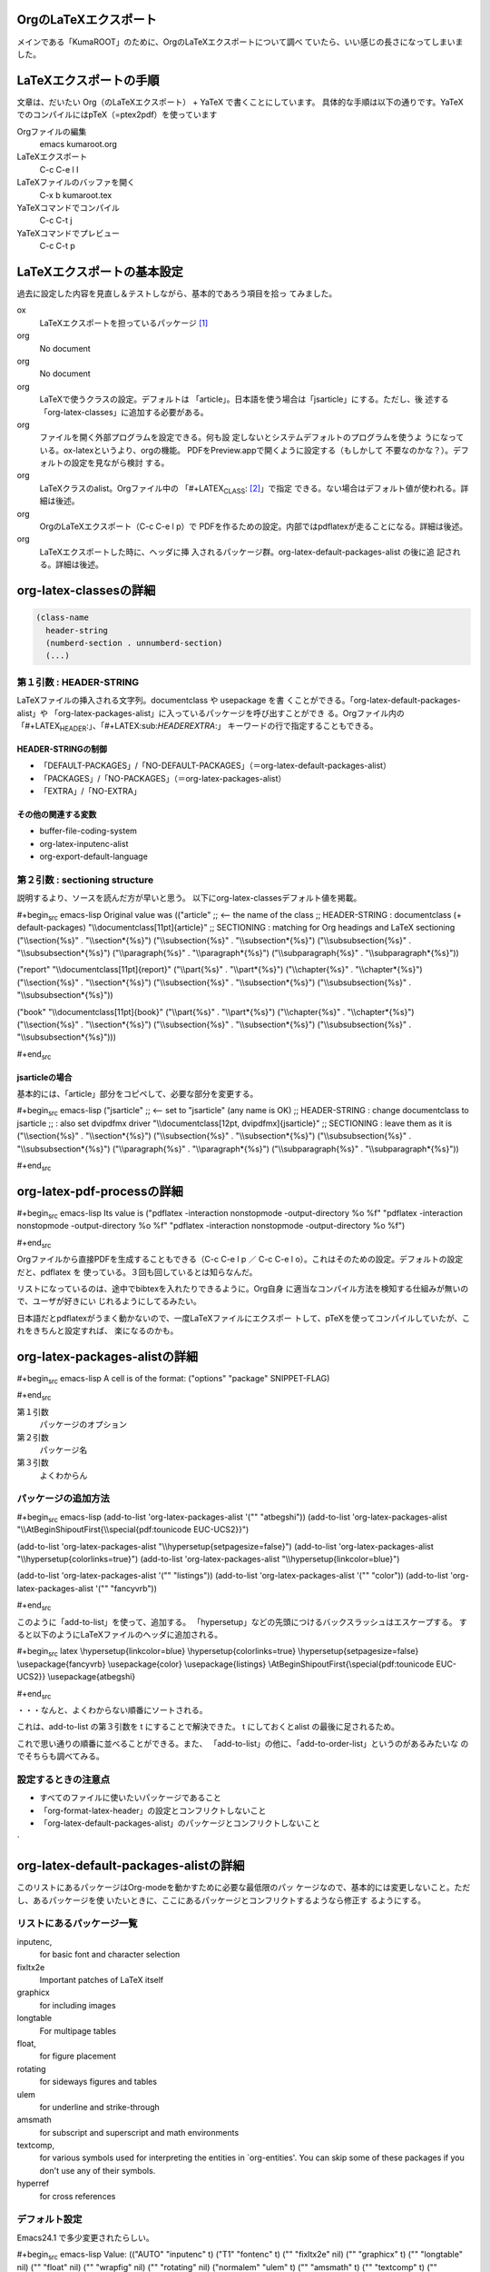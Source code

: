 OrgのLaTeXエクスポート
----------------------

メインである「KumaROOT」のために、OrgのLaTeXエクスポートについて調べ
ていたら、いい感じの長さになってしまいました。

LaTeXエクスポートの手順
-----------------------

文章は、だいたい Org（のLaTeXエクスポート） + YaTeX
で書くことにしています。
具体的な手順は以下の通りです。YaTeXでのコンパイルにはpTeX（=ptex2pdf）を使っています

Orgファイルの編集
    emacs kumaroot.org
LaTeXエクスポート
    C-c C-e l l
LaTeXファイルのバッファを開く
    C-x b kumaroot.tex
YaTeXコマンドでコンパイル
    C-c C-t j
YaTeXコマンドでプレビュー
    C-c C-t p

LaTeXエクスポートの基本設定
---------------------------

過去に設定した内容を見直し＆テストしながら、基本的であろう項目を拾っ
てみました。

ox
    LaTeXエクスポートを担っているパッケージ [1]_
org
    No document
org
    No document
org
    LaTeXで使うクラスの設定。デフォルトは
    「article」。日本語を使う場合は「jsarticle」にする。ただし、後
    述する「org-latex-classes」に追加する必要がある。
org
    ファイルを開く外部プログラムを設定できる。何も設
    定しないとシステムデフォルトのプログラムを使うよ
    うになっている。ox-latexというより、orgの機能。
    PDFをPreview.appで開くように設定する（もしかして
    不要なのかな？）。デフォルトの設定を見ながら検討 する。

org
    LaTeXクラスのalist。Orgファイル中の
    「#+LATEX\ :sub:`CLASS`: [2]_」で指定
    できる。ない場合はデフォルト値が使われる。詳細は後述。
org
    OrgのLaTeXエクスポート（C-c C-e l p）で
    PDFを作るための設定。内部ではpdflatexが走ることになる。詳細は後述。
org
    LaTeXエクスポートした時に、ヘッダに挿
    入されるパッケージ群。org-latex-default-packages-alist の後に追
    記される。詳細は後述。

org-latex-classesの詳細
-----------------------

.. code:: commonlisp

    (class-name
      header-string
      (numberd-section . unnumberd-section)
      (...)

第１引数 : HEADER-STRING
~~~~~~~~~~~~~~~~~~~~~~~~

LaTeXファイルの挿入される文字列。documentclass や usepackage を書
くことができる。「org-latex-default-packages-alist」や
「org-latex-packages-alist」に入っているパッケージを呼び出すことができ
る。Orgファイル内の「#+LATEX\ :sub:`HEADER`:」、「#+LATEX:sub:`HEADEREXTRA`:」
キーワードの行で指定することもできる。

HEADER-STRINGの制御
^^^^^^^^^^^^^^^^^^^

-  「DEFAULT-PACKAGES」/「NO-DEFAULT-PACKAGES」（＝org-latex-default-packages-alist）
-  「PACKAGES」/「NO-PACKAGES」（＝org-latex-packages-alist）
-  「EXTRA」/「NO-EXTRA」

その他の関連する変数
^^^^^^^^^^^^^^^^^^^^

-  buffer-file-coding-system
-  org-latex-inputenc-alist
-  org-export-default-language

第２引数 : sectioning structure
~~~~~~~~~~~~~~~~~~~~~~~~~~~~~~~

説明するより、ソースを読んだ方が早いと思う。
以下にorg-latex-classesデフォルト値を掲載。

#+begin\ :sub:`src` emacs-lisp Original value was (("article" ;; <-- the
name of the class ;; HEADER-STRING : documentclass (+ default-packages)
"\\\\documentclass[11pt]{article}" ;; SECTIONING : matching for Org
headings and LaTeX sectioning ("\\\\section{%s}" . "\\\\section\*{%s}")
("\\\\subsection{%s}" . "\\\\subsection\*{%s}") ("\\\\subsubsection{%s}"
. "\\\\subsubsection\*{%s}") ("\\\\paragraph{%s}" .
"\\\\paragraph\*{%s}") ("\\\\subparagraph{%s}" .
"\\\\subparagraph\*{%s}"))

("report" "\\\\documentclass[11pt]{report}" ("\\\\part{%s}" .
"\\\\part\*{%s}") ("\\\\chapter{%s}" . "\\\\chapter\*{%s}")
("\\\\section{%s}" . "\\\\section\*{%s}") ("\\\\subsection{%s}" .
"\\\\subsection\*{%s}") ("\\\\subsubsection{%s}" .
"\\\\subsubsection\*{%s}"))

("book" "\\\\documentclass[11pt]{book}" ("\\\\part{%s}" .
"\\\\part\*{%s}") ("\\\\chapter{%s}" . "\\\\chapter\*{%s}")
("\\\\section{%s}" . "\\\\section\*{%s}") ("\\\\subsection{%s}" .
"\\\\subsection\*{%s}") ("\\\\subsubsection{%s}" .
"\\\\subsubsection\*{%s}")))

#+end\ :sub:`src`

jsarticleの場合
^^^^^^^^^^^^^^^

基本的には、「article」部分をコピペして、必要な部分を変更する。

#+begin\ :sub:`src` emacs-lisp ("jsarticle" ;; <-- set to "jsarticle"
(any name is OK) ;; HEADER-STRING : change documentclass to jsarticle ;;
: also set dvipdfmx driver "\\\\documentclass[12pt,
dvipdfmx]{jsarticle}" ;; SECTIONING : leave them as it is
("\\\\section{%s}" . "\\\\section\*{%s}") ("\\\\subsection{%s}" .
"\\\\subsection\*{%s}") ("\\\\subsubsection{%s}" .
"\\\\subsubsection\*{%s}") ("\\\\paragraph{%s}" . "\\\\paragraph\*{%s}")
("\\\\subparagraph{%s}" . "\\\\subparagraph\*{%s}"))

#+end\ :sub:`src`

org-latex-pdf-processの詳細
---------------------------

#+begin\ :sub:`src` emacs-lisp Its value is ("pdflatex -interaction
nonstopmode -output-directory %o %f" "pdflatex -interaction nonstopmode
-output-directory %o %f" "pdflatex -interaction nonstopmode
-output-directory %o %f")

#+end\ :sub:`src`

Orgファイルから直接PDFを生成することもできる（C-c C-e l p ／ C-c C-e l
o）。これはそのための設定。デフォルトの設定だと、pdflatex を
使っている。３回も回しているとは知らなんだ。

リストになっているのは、途中でbibtexを入れたりできるように。Org自身
に適当なコンパイル方法を検知する仕組みが無いので、ユーザが好きにい
じれるようにしてるみたい。

日本語だとpdflatexがうまく動かないので、一度LaTeXファイルにエクスポー
トして、pTeXを使ってコンパイルしていたが、これをきちんと設定すれば、
楽になるのかも。

org-latex-packages-alistの詳細
------------------------------

#+begin\ :sub:`src` emacs-lisp A cell is of the format: ("options"
"package" SNIPPET-FLAG)

#+end\ :sub:`src`

第１引数
    パッケージのオプション
第２引数
    パッケージ名
第３引数
    よくわからん

パッケージの追加方法
~~~~~~~~~~~~~~~~~~~~

#+begin\ :sub:`src` emacs-lisp (add-to-list 'org-latex-packages-alist
'("" "atbegshi")) (add-to-list 'org-latex-packages-alist
"\\\\AtBeginShipoutFirst{\\\\special{pdf:tounicode EUC-UCS2}}")

(add-to-list 'org-latex-packages-alist
"\\\\hypersetup{setpagesize=false}") (add-to-list
'org-latex-packages-alist "\\\\hypersetup{colorlinks=true}")
(add-to-list 'org-latex-packages-alist "\\\\hypersetup{linkcolor=blue}")

(add-to-list 'org-latex-packages-alist '("" "listings")) (add-to-list
'org-latex-packages-alist '("" "color")) (add-to-list
'org-latex-packages-alist '("" "fancyvrb"))

#+end\ :sub:`src`

このように「add-to-list」を使って、追加する。
「hypersetup」などの先頭につけるバックスラッシュはエスケープする。
すると以下のようにLaTeXファイルのヘッダに追加される。

#+begin\ :sub:`src` latex \\hypersetup{linkcolor=blue}
\\hypersetup{colorlinks=true} \\hypersetup{setpagesize=false}
\\usepackage{fancyvrb} \\usepackage{color} \\usepackage{listings}
\\AtBeginShipoutFirst{\\special{pdf:tounicode EUC-UCS2}}
\\usepackage{atbegshi}

#+end\ :sub:`src`

・・・なんと、よくわからない順番にソートされる。

これは、add-to-list の第３引数を t にすることで解決できた。 t
にしておくとalist の最後に足されるため。

これで思い通りの順番に並べることができる。また、
「add-to-list」の他に、「add-to-order-list」というのがあるみたいな
のでそちらも調べてみる。

設定するときの注意点
~~~~~~~~~~~~~~~~~~~~

-  すべてのファイルに使いたいパッケージであること
-  「org-format-latex-header」の設定とコンフリクトしないこと
-  「org-latex-default-packages-alist」のパッケージとコンフリクトしないこと

\`

org-latex-default-packages-alistの詳細
--------------------------------------

このリストにあるパッケージはOrg-modeを動かすために必要な最低限のパッ
ケージなので、基本的には変更しないこと。ただし、あるパッケージを使
いたいときに、ここにあるパッケージとコンフリクトするようなら修正す
るようにする。

リストにあるパッケージ一覧
~~~~~~~~~~~~~~~~~~~~~~~~~~

inputenc,
    for basic font and character selection
fixltx2e
    Important patches of LaTeX itself
graphicx
    for including images
longtable
    For multipage tables
float,
    for figure placement
rotating
    for sideways figures and tables
ulem
    for underline and strike-through
amsmath
    for subscript and superscript and math environments
textcomp,
    for various symbols used for interpreting the entities in
    \`org-entities'. You can skip some of these packages if you don't
    use any of their symbols.
hyperref
    for cross references

デフォルト設定
~~~~~~~~~~~~~~

Emacs24.1 で多少変更されたらしい。

#+begin\ :sub:`src` emacs-lisp Value: (("AUTO" "inputenc" t) ("T1"
"fontenc" t) ("" "fixltx2e" nil) ("" "graphicx" t) ("" "longtable" nil)
("" "float" nil) ("" "wrapfig" nil) ("" "rotating" nil) ("normalem"
"ulem" t) ("" "amsmath" t) ("" "textcomp" t) ("" "marvosym" t) (""
"wasysym" t) ("" "amssymb" t) ("" "hyperref" nil) "\\\\tolerance=1000")

#+end\ :sub:`src`

org-format-latex-headerの詳細
-----------------------------

あとでちゃんと読もうかな。

Documentation:
~~~~~~~~~~~~~~

The document header used for processing LaTeX fragments. It is
imperative that this header make sure that no page number appears on the
page. The package defined in the variables
\`org-latex-default-packages-alist' and \`org-latex-packages-alist' will
either replace the placeholder "[PACKAGES]" in this header, or they will
be appended.Documentation: The document header used for processing LaTeX
fragments. It is imperative that this header make sure that no page
number appears on the page. The package defined in the variables
\`org-latex-default-packages-alist' and \`org-latex-packages-alist' will
either replace the placeholder "[PACKAGES]" in this header, or they will
be appended.

デフォルト値
~~~~~~~~~~~~

#+begin\ :sub:`src` emacs-lisp "\\\\documentclass{article}\\n
\\\\usepackage[usenames]{color}\\n [PACKAGES]\\n [DEFAULT-PACKAGES]\\n
\\\\pagestyle{empty} % do not remove\\n

% The settings below are copied from fullpage.sty\\n
\\\\setlength{\\\\textwidth}{\\\\paperwidth}\\n
\\\\addtolength{\\\\textwidth}{-3cm}\\n
\\\\setlength{\\\\oddsidemargin}{1.5cm}\\n
\\\\addtolength{\\\\oddsidemargin}{-2.54cm}\\n
\\\\setlength{\\\\evensidemargin}{\\\\oddsidemargin}\\n
\\\\setlength{\\\\textheight}{\\\\paperheight}\\n
\\\\addtolength{\\\\textheight}{-\\\\headheight}\\n
\\\\addtolength{\\\\textheight}{-\\\\headsep}\\n
\\\\addtolength{\\\\textheight}{-\\\\footskip}\\n
\\\\addtolength{\\\\textheight}{-3cm}\\n
\\\\setlength{\\\\topmargin}{1.5cm}\\n
\\\\addtolength{\\\\topmargin}{-2.54cm}"

#+end\ :sub:`src`

LaTeXエクスポートの再設定
-------------------------

基本設定の項目が分かったので、もう一度設定を見直してみます。

デフォルトの設定を確認する
--------------------------

org-latexの設定をすべてコメントアウトして、エクスポートしてみたとき
LaTeXファイルのヘッダは以下のようになっている。

#+begin\ :sub:`src` latex \\documentclass[11pt]{article}
\\usepackage[utf8]{inputenc} \\usepackage[T1]{fontenc}
\\usepackage{fixltx2e} \\usepackage{graphicx} \\usepackage{longtable}
\\usepackage{float} \\usepackage{wrapfig} \\usepackage{rotating}
\\usepackage[normalem]{ulem} \\usepackage{amsmath}
\\usepackage{textcomp} \\usepackage{marvosym} \\usepackage{wasysym}
\\usepackage{amssymb} \\usepackage{hyperref} \\tolerance=1000
\\author{Shota} \\date{\\today} \\title{\\LaTeX{} Export Test}
\\hypersetup{ pdfkeywords={}, pdfsubject={}, pdfcreator={Emacs 24.4.1
(Org mode 8.2.10)}}

\\begin{document}

\\maketitle \\tableofcontents

#+end\ :sub:`src`

このまま、YaTeX環境でのコンパイル（＝pTeX）は可能だが、
「dvipdfmx:warning:（error messages）」という警告がたくさんでる。
LaTeXファイルを開き、ドキュメントクラスのオプションでドライバを
dvipdfmxに指定するとこのエラーはでなくなる。

#+begin\ :sub:`src` latex \\documentclass[11pt, dvipdfmx]{article}

#+end\ :sub:`src`

直接出力（＝pdflatex）も試してみたが、「org-latex-compile: PDF file
./testing.pdf wasn't produced: [package error]」というログが
Messagesバッファに残り、うまくいってない。

org-latex-pdf-process を pTeXに変更する
---------------------------------------

#+begin\ :sub:`src` emacs-lisp (use-package ox-latex :config (setq
org-latex-pdf-process ("ptex2pdf -l -ot -synctex=1 -file-line-error"
"ptex2pdf -l -ot -synctex=1 -file-line-error" "ptex2pdf -l -ot
-synctex=1 -file-line-error" ) )

#+end\ :sub:`src`

「Warning: \`"ptex2pdf -l -ot -synctex=1 -file-line-error"' is a
malformed function」とう警告が表示され、そもそもの設定がうまくでき
ない。setq ではできんのか？後で調べる。

ドキュメントクラスにjsarticleを追加する
---------------------------------------

#+begin\ :sub:`src` latex \\documentclass[12pt, dvipdfmx]{jsarticle}

#+end\ :sub:`src`

文字サイズは少し大きく（＝12pt）して、ドライバには dvipdfmx を指定する。
sectioning については、article のデフォルトを使う。

#+begin\ :sub:`src` emacs-lisp (add-to-list 'org-latex-classes
'("jsarticle" "\\\\documentclass[dvipdfmx,12pt]{jsarticle}"
("\\\\section{%s}" . "\\\\section\*{%s}") ("\\\\subsection{%s}" .
"\\\\subsection\*{%s}") ("\\\\subsubsection{%s}" .
"\\\\subsubsection\*{%s}") ("\\\\paragraph{%s}" . "\\\\paragraph\*{%s}")
("\\\\subparagraph{%s}" . "\\\\subparagraph\*{%s}") ))

#+end\ :sub:`src`

ドキュメントクラスにjsbookを追加する
------------------------------------

#+begin\ :sub:`src` latex \\documentclass[12pt, dvipdfmx]{jsbook}

#+end\ :sub:`src`

文字サイズは少し大きく（＝12pt）して、ドライバには dvipdfmx を指定する。
sectioning については、book のデフォルトを使う。

#+begin\ :sub:`src` emacs-lisp (add-to-list 'org-latex-classes
'("jsbook" "\\\\documentclass[dvipdfmx,12pt]{jsbook}" ("\\\\part{%s}" .
"\\\\part\*{%s}") ("\\\\chapter{%s}" . "\\\\chapter\*{%s}")
("\\\\section{%s}" . "\\\\section\*{%s}") ("\\\\subsection{%s}" .
"\\\\subsection\*{%s}") ("\\\\subsubsection{%s}" .
"\\\\subsubsection\*{%s}") ) )

#+end\ :sub:`src`

ドキュメントクラスにjsreportを追加する
--------------------------------------

#+begin\ :sub:`src` latex \\documentclass[12pt, dvipdfmx,
report]{jsbook}

#+end\ :sub:`src`

文字サイズは少し大きく（＝12pt）して、ドライバには dvipdfmx を指定する。
「jsreport」というクラスファイルはないが、jsbook に report
オプションをつければいいらしい。 sectioning については、article
のデフォルトを部分に chapter を付け加えた。

#+begin\ :sub:`src` latex (add-to-list 'org-latex-classes '("jsreport"
"\\\\documentclass[dvipdfmx,12pt,report]{jsbook}" ("\\\\chapter{%s}" .
"\\\\chapter\*{%s}") ("\\\\section{%s}" . "\\\\section\*{%s}")
("\\\\subsection{%s}" . "\\\\subsection\*{%s}") ("\\\\subsubsection{%s}"
. "\\\\subsubsection\*{%s}") ("\\\\paragraph{%s}" .
"\\\\paragraph\*{%s}") ) )

#+end\ :sub:`src`

デフォルトのドキュメントクラスを jsarticle に変更する
-----------------------------------------------------

すべてのOrgファイルに「#+latex\ :sub:`class`:
jsarticle」を付けるのはめんどくさいので、 デフォルトに設定する。

#+begin\ :sub:`src` emacs-lisp (setq org-latex-default-class
"jsarticle")

#+end\ :sub:`src`

hyperref の設定
---------------

#+begin\ :sub:`src` latex \\usepackage{hyperref} \\hypersetup{
setpagesize=false, %% <-- This line is very important pdfkeywords={},
pdfsubject={}, pdfcreator={Emacs 24.4.1 (Org mode 8.2.10)}}

#+end\ :sub:`src`

hyperref パッケージと jsarticle は仲が良くなくて、そのままコンパイ
ルするとページの幅がおかしくなってしまう。これは setpagesize=false
とすることで解決する。hyperrefパッケージの設定は、hypersetupの中で
行うことができる。

しかし、デフォルトのhyperrefの中身は、ox-latex.elにハードコーディ
ングされていて追加／変更できないので、以下のように、hypersetupを２
回呼び出すことにする。

#+begin\ :sub:`src` latex \\usepackage{hyperref} \\hypersetup{
pdfkeywords={}, pdfsubject={}, pdfcreator={Emacs 24.4.1 (Org mode
8.2.10)}} \\hypersetup{ setpagesize=false }

#+end\ :sub:`src`

とりあえずテストしたい場合は、編集しているOrgファイルの先頭に
「#+latex\ :sub:`header`:」もしくは「#+latex:sub:`headerextra`:」を使って定義す
るとよい。

latex\ :sub:`header` と latex\ :sub:`headerextra`
の違いを調べるために、以下の順 番でhypersetupを定義してみた。

#+begin\ :sub:`src` latex

#+end\ :sub:`src`

すると、latex\ :sub:`header` > latex\ :sub:`headerextra`
の順に書かれることが分かっ
た。いまいちどういう時に順番を考えたらいいのか思いつかないけれど。

#+begin\ :sub:`src` latex \\usepackage{hyperref}
\\hypersetup{setpagesize=false} %% latex\ :sub:`header`:
\\hypersetup{linkcolor=blue} %% latex\ :sub:`header`:
\\hypersetup{colorlinks=true} %% latex\ :sub:`headerextra`:
\\tolerance=1000 \\author{Shota} \\date{\\today} \\title{\\LaTeX{}
Export Test} \\hypersetup{ pdfkeywords={}, pdfsubject={},
pdfcreator={Emacs 24.4.1 (Org mode 8.2.10)}}

#+end\ :sub:`src`

出力場所は、デフォルト出力のhypersetupの上になるが、コンパイルには
影響しないのでこれで良しとする。

上文字、下文字の自動変換をオフにする
------------------------------------

#+begin\ :sub:`src` emacs-lisp (setq org-use-sub-superscripts nil) (setq
org-export-with-sub-superscripts nil)

#+end\ :sub:`src`

Orgファイル中の「^（ハット）」「\_（アンダースコア）」以降の数文字は、
自動的に上文字、下文字に変換されてしまいます。便利なのかもしれませ
んが、意図しない箇所も変換されてしまうのはやっぱり不便なのでオフに
します。エクスポートするときも同じ理由でオフにしておきます。

上付き・下付きにしたい場合は、文字\ :sup:`上付き`\ 、文字\ :sub:`下付き`\ 、のよう
に中括弧（{}）で囲みます。Orgファイル中で「C-c C-x \\」すればプレビュー
できます。

listingsを使ってコードブロックの装飾する
----------------------------------------

#+begin\ :sub:`src` emacs-lisp (setq org-latex-listings t) (add-to-list
'org-latex-packages-alist '("" "listings")) (add-to-list
'org-latex-packages-alist '("" "color")) (add-to-list
'org-latex-packages-alist '("" "fancyvrb"))

#+end\ :sub:`src`

listlingsパッケージの初期設定はlstsetを使う。hypersetupのときと同じ
ように、Orgファイルの先頭に書いておく。

.. code:: commonlisp

    #+latex_header: \lstset{language=[LaTeX]TeX}
    #+latex_header: \lstset{basicstyle=\small}
    #+latex_header: \lstset{stringstyle=\ttfamily}
    #+latex_header: \lstset{commentstyle=\ttfamily}
    #+latex_header: \lstset{showstringspaces=false}
    #+latex_header: \lstset{frame=shadowbox}
    #+latex_header: \lstset{rulesepcolor=\color{black}}
    #+latex_header: \lstset{fancyvrb=true}

簡単なテスト方法
----------------

LaTeXエクスポートの設定のテスト [3]_のために、必要なemacs設定ファイルを編集してー、ロー
ドしてー、確認してー、とやっていると結構疲れます。

Org文書中に記述できるソースコードのブロックは、なんと内容を実行する
機能がついています。なので、テストの際はそれを使うと格段に捗ります。あるので、それを使うと

#+begin\ :sub:`src` emacs-lisp /#+BEGIN:sub:`SRC` emacs-lisp :exports
results :results silent (setq org-latex-listings t) (add-to-list
'org-latex-packages-alist '("" "listings")) (add-to-list
'org-latex-packages-alist '("" "color")) /#+END:sub:`SRC`

#+end\ :sub:`src`

上のコードをOrg文書の最初の方に書いておきます。エクスポートしたLaTeX
文書のヘッダには、「listings」「color」パッケージが追加されています。

#+begin\ :sub:`src` latex \\usepackage{hyperref} \\tolerance=1000
\\usepackage{color} %% <-- Added here \\usepackage{listings} %% <--
Added here \\hypersetup{setpagesize=false} \\hypersetup{linkcolor=blue}
\\hypersetup{colorlinks=true} \\author{Shota}

#+end\ :sub:`src`

思った通りの動きが確認できたのち、emacs設定ファイルに移動させればOKです。

PDFLaTeXの設定
--------------

ソースコードのハイライトに minted.sty を使うためにはpdflatexを使わな
ければいけません。そのための設定をここにメモします。

日本語 + PDFLaTeX
-----------------

BXjsclsというクラスファイルを使います。これまで何回やっても失敗して
たのは、TeXLive2014について来たバージョン（v0.3）が古かったためで
した。GitHubから最新版（v0.9）を取ってきたら解決しました。

.. code:: bash

    $ cd ~/repos/github/
    $ git clone git clone https://github.com/zr-tex8r/BXjscls.git
    $ cd BXjscls
    $ sudo mkdir /usr/local/texlive/texmf-local/tex/latex/bxjscls
    $ sudo cp *.cls *.def /usr/local/texlive/texmf-local/tex/latex/bxjscls/
    $ sudo mktexlsr

最後にmktexlsrすることで、 「
/usr/local/texlive/2014/texmf-dist/tex/latex/bxjscls/bxjsarticle.cls
」から
「/usr/local/texlive/texmf-local/tex/latex/bxjscls/bxjsarticle.cls」
へと参照先が代わります。

これで奥村さんのページのサンプルがコンパイルできるようになりました。

PDFLaTeX + minted.sty
---------------------

minted.sty は外部プログラムのPygmentsを呼ぶため、コンパイル時
に-shell-escape オプションを付ける必要があります。

#+begin\ :sub:`src` sh $ pdflatex -shell-escape sample.tex

#+end\ :sub:`src`

Org-LaTeXエクスポート + minted.sty
----------------------------------

さて、ようやく本来の目的にたどり着きました。少し使ってみたところ、
minted環境の中では日本語が使えないみたいなので、それを修正してから
いろいろ試した方が良さそうです。

.. [1]
   最近 org-latex \\rightarrow ox-latex に変更されたみたい。 (require
   'org-latex) しているサイトは内容が古いので、
   更新日を確認してみましょう。そしてより新しい情報を探し ましょう

.. [2]
   大文字・小文字の区別はない。以下のサンプル
   コードでも適当に使ってるだけなので気にしないでください

.. [3]
   Orgの機能なのでLaTeXエクスポート 以外でも使えます
